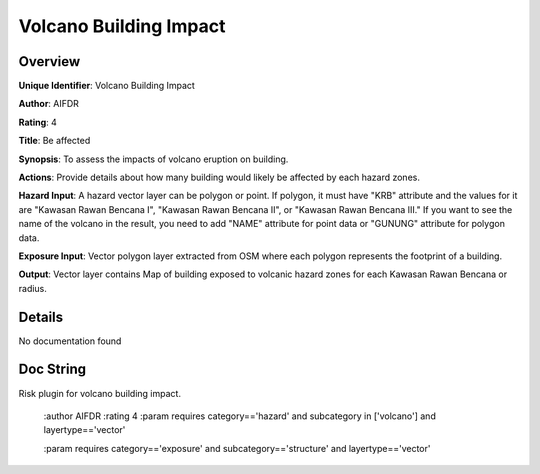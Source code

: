 Volcano Building Impact
=======================

Overview
--------

**Unique Identifier**: 
Volcano Building Impact

**Author**: 
AIFDR

**Rating**: 
4

**Title**: 
Be affected

**Synopsis**: 
To assess the impacts of volcano eruption on building.

**Actions**: 
Provide details about how many building would likely be affected by each hazard zones.

**Hazard Input**: 
A hazard vector layer can be polygon or point. If polygon, it must have "KRB" attribute and the values for it are "Kawasan Rawan Bencana I", "Kawasan Rawan Bencana II", or "Kawasan Rawan Bencana III." If you want to see the name of the volcano in the result, you need to add "NAME" attribute for point data or "GUNUNG" attribute for polygon data.

**Exposure Input**: 
Vector polygon layer extracted from OSM where each polygon represents the footprint of a building.

**Output**: 
Vector layer contains Map of building exposed to volcanic hazard zones for each Kawasan Rawan Bencana or radius.

Details
-------

No documentation found

Doc String
----------

Risk plugin for volcano building impact.

    :author AIFDR
    :rating 4
    :param requires category=='hazard' and                     subcategory in ['volcano'] and                     layertype=='vector'

    :param requires category=='exposure' and                     subcategory=='structure' and                     layertype=='vector'
    